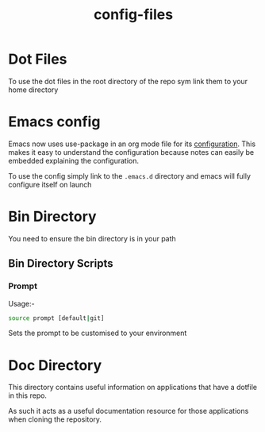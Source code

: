 #+TITLE: config-files
* Dot Files
To use the dot files in the root directory of the repo sym link them
to your home directory

* Emacs config
Emacs now uses use-package in an org mode file for its [[file:.emacs.d/config.org][configuration]].
This makes it easy to understand the configuration because notes can
easily be embedded explaining the configuration.

To use the config simply link to the ~.emacs.d~ directory and emacs
will fully configure itself on launch

* Bin Directory
You need to ensure the bin directory is in your path

** Bin Directory Scripts

*** Prompt
Usage:-

#+BEGIN_SRC bash
source prompt [default|git]
#+END_SRC

Sets the prompt to be customised to your environment

* Doc Directory
This directory contains useful information on applications that have
a dotfile in this repo.

As such it acts as a useful documentation resource for those applications
when cloning the repository. 
